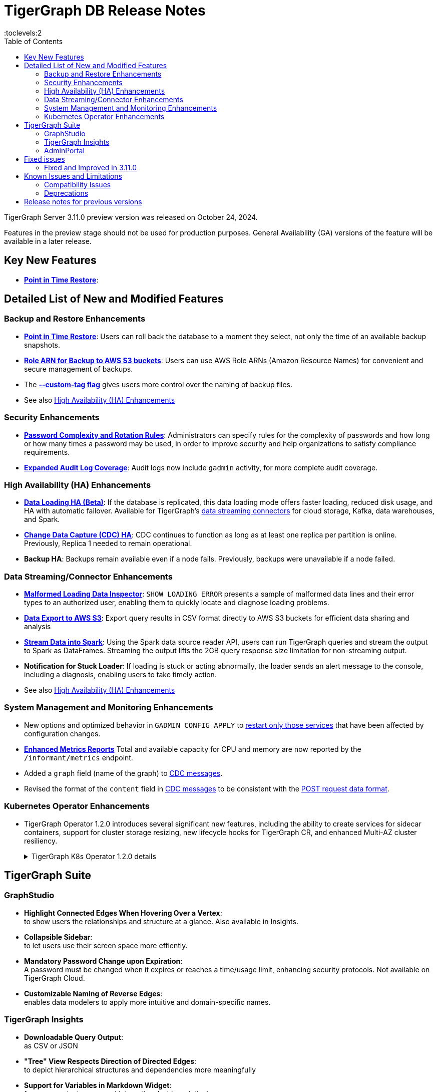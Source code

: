 = TigerGraph DB Release Notes
:description: Release notes for TigerGraph {page-component-version} LTS.
//:page-aliases: change-log.adoc, release-notes.adoc
:fn-preview: footnote:preview[Features in the preview stage should not be used for production purposes. General Availability (GA) versions of the feature will be available in a later release.]
:pp: {plus}{plus}
:toc:
:toclevels:2

TigerGraph Server 3.11.0 preview version was released on October 24, 2024.

Features in the preview stage should not be used for production purposes. General Availability (GA) versions of the feature will be available in a later release.
//LTS versions are supported for 24 months from their initial release (X.X.0) and should be the choice for production deployments.

== Key New Features

* **xref:{page-component-version}@tigergraph-server:backup-and-restore:point-in-time-restore.adoc[Point in Time Restore]**:


== Detailed List of New and Modified Features

=== Backup and Restore Enhancements

* **xref:{page-component-version}@tigergraph-server:backup-and-restore:point-in-time-restore.adoc[Point in Time Restore]**:
Users can roll back the database to a moment they select, not only the time of an available backup snapshots.

* **xref:{page-component-version}@tigergraph-server:backup-and-restore:configurations.adoc#_configure_backup_to_aws_s3_endpoint[Role ARN for Backup to AWS S3 buckets]**:
Users can use AWS Role ARNs (Amazon Resource Names) for convenient and secure management of backups.

* The **xref:{page-component-version}@tigergraph-server:backup-and-restore:backup-cluster.adoc#_data_backup[--custom-tag flag]** gives users more control over the naming of backup files.

* See also xref:_high_availability_ha_enhancements[]

=== Security Enhancements

* **xref:{page-component-version}@tigergraph-server:security:password-policy.adoc[Password Complexity and Rotation Rules]**:
Administrators can specify rules for the complexity of passwords and how long or how many times a password may be used, in order to improve security and help organizations to satisfy compliance requirements.

* **xref:{page-component-version}@tigergraph-server:troubleshooting:audit-log.adoc[Expanded Audit Log Coverage]**:
Audit logs now include `gadmin` activity, for more complete audit coverage.

=== High Availability (HA) Enhancements

* **xref:{page-component-version}@tigergraph-server:data-loading:data-loading-v2.adoc[Data Loading HA (Beta)]**:
If the database is replicated, this data loading mode offers faster loading, reduced disk usage, and HA with automatic failover.
Available for TigerGraph's xref:{page-component-version}@tigergraph-server:data-loading:manage-data-source.adoc[data streaming connectors] for cloud storage, Kafka, data warehouses, and Spark.

* **xref:{page-component-version}@tigergraph-server:system-management:change-data-capture/cdc-overview.adoc#_cdc_ha[Change Data Capture (CDC) HA]**:
CDC continues to function as long as at least one replica per partition is online.
Previously, Replica 1 needed to remain operational.

* **Backup HA**:
Backups remain available even if a node fails.
Previously, backups were unavailable if a node failed.

=== Data Streaming/Connector Enhancements

* **xref:{page-component-version}@gsql-ref:ddl-and-loading:managing-loading-job.adoc#_show_loading_error[Malformed Loading Data Inspector]**:
`SHOW LOADING ERROR` presents a sample of malformed data lines and their error types to an authorized user,
enabling them to quickly locate and diagnose loading problems.

* **xref:{page-component-version}@gsql-ref:querying:data-types.adoc#_file_object[Data Export to AWS S3]**:
Export query results in CSV format directly to AWS S3 buckets for efficient data sharing and analysis

* **xref:{page-component-version}@tigergraph-server:data-loading:read-to-spark-dataframe.adoc[Stream Data into Spark]**:
Using the Spark data source reader API, users can run TigerGraph queries and stream the output to Spark as DataFrames.
Streaming the output lifts the 2GB query response size limitation for non-streaming output.

* **Notification for Stuck Loader**:
If loading is stuck or acting abnormally, the loader sends an alert message to the console,
including a diagnosis, enabling users to take timely action.

* See also xref:_high_availability_ha_enhancements[]

=== System Management and Monitoring Enhancements ===
* New options and optimized behavior in `GADMIN CONFIG APPLY` to 
xref:tigergraph-server:system-management:management-commands.adoc#_gadmin_config_apply[restart only those services] that have been affected by configuration changes.

* **xref:{page-component-version}@tigergraph-server:API:built-in-endpoints.adoc#_monitor_system_metrics_openmetrics_format[Enhanced Metrics Reports]** Total and available capacity for CPU and memory are now reported by the `/informant/metrics` endpoint.

* Added a `graph` field (name of the graph) to
xref:{page-component-version}@tigergraph-server:system-management:change-data-capture/cdc-message-example.adoc[CDC messages].

* Revised the format of the `content` field in 
xref:{page-component-version}@tigergraph-server:system-management:change-data-capture/cdc-message-example.adoc[CDC messages]
to be consistent with the xref:{page-component-version}@tigergraph-server:API:index.adoc#_formatting_data_in_json[POST request data format].

=== Kubernetes Operator Enhancements

* TigerGraph Operator 1.2.0 introduces several significant new features, including the ability to create services for sidecar containers, support for cluster storage resizing, new lifecycle hooks for TigerGraph CR, and enhanced Multi-AZ cluster resiliency.
+
.TigerGraph K8s Operator 1.2.0 details
[%collapsible]
====
- **https://github.com/tigergraph/ecosys/blob/k8s-operator/1.2.0/k8s/docs/03-deploy/region-awareness-with-pod-topology-spread-constraints.md[Region Awareness with Pod Topology Spread Constraints]**: +
Improve workload distribution and availability by enabling region awareness.

- **https://github.com/tigergraph/ecosys/blob/k8s-operator/1.2.0/k8s/docs/04-manage/expand-storage.md[Automatic Expansion of PVCs for TigerGraph CR]**: +
Simplify storage management with automated Persistent Volume Claim (PVC) resizing.

- **https://github.com/tigergraph/ecosys/blob/k8s-operator/1.2.0/k8s/docs/03-deploy/lifecycle-of-tigergraph.md[New Lifecycle Hooks for TigerGraph CR]**: +
Utilize preDeleteAction and prePauseAction lifecycle hooks for better control and automation during cluster operations.

- **https://github.com/tigergraph/ecosys/blob/k8s-operator/1.2.0/k8s/docs/03-deploy/configure-services-of-sidecar-containers.md[Service Creation for Sidecar Containers]**: +
Easily create services for sidecar containers with TigerGraph CR.

- **https://github.com/tigergraph/ecosys/blob/k8s-operator/1.2.0/k8s/docs/04-manage/debug-mode.md[Enhanced Debugging Mode]**: +
Debug more effectively with the newly introduced debugging mode in the operator.

- **https://github.com/tigergraph/ecosys/blob/k8s-operator/1.2.0/k8s/docs/03-deploy/tigergraph-on-eks.md#install-tigergraph-operator[Customization of MaxConcurrentReconciles for the operator]**: +
Fine tune TigerGraph operator's performance by customizing the maximum number of concurrent reconciles.

====

== TigerGraph Suite

=== GraphStudio

* **Highlight Connected Edges When Hovering Over a Vertex**: +
to show users the relationships and structure at a glance.
Also available in Insights.

* **Collapsible Sidebar**: +
to let users use their screen space more effiently.

////
* **Implement query_status Endpoint in GUI**

A new query_status endpoint has been added to the GUI for tracking the status of asynchronous query calls. This allows users to monitor the progress and completion of their queries without blocking their workflow.
Users can now manage and track their async queries more effectively, improving the efficiency of their workflow and resource management.
////
* **Mandatory Password Change upon Expiration**: +
A password must be changed when it expires or reaches a time/usage limit, enhancing security protocols.
Not available on TigerGraph Cloud.

* **Customizable Naming of Reverse Edges**: +
enables data modelers to apply more intuitive and domain-specific names.

////
* ** User-Customizable Layout**:
I don't get this. Also applies to Insights.
////

=== TigerGraph Insights

* **Downloadable Query Output**: +
as CSV or JSON

* **"Tree" View Respects Direction of Directed Edges**: +
to depict hierarchical structures and dependencies more meaningfully

* **Support for Variables in Markdown Widget**: +
for more context-aware and interactive dashboard displays

=== AdminPortal

* **Fine-grained Query Privileges in RBAC**:
AdminPortal UI for the xref:#finer_grain_query_privileges[fine-grained query privileges] described above.

== Fixed issues
=== Fixed and Improved in 3.11.0
//
==== Functionality

* Fixed issue where local accumulators defined across multiple lines in a query were misinterpreted in the GSQL client (GLE-8259).
* Fixed issue in the post-upgrade check that causes the upgrade to abort due to insufficient permissions to the /tmp directory (GLE-8005).
* Fixed issue where loading jobs with a `WHERE` condition would hang after upgrading from an older version (GLE-7953).
* Fixed situation where a query containing a `BREAK` or `CONTINUE` statements could produce incorrect results (GLE-7874).
* Fixed regression problem with installing queries which create lists containing mixed types of numeric data (GLE-7928).
* Fixed int64 value underflow error by explicitly type casting uint64 (CORE-4108).
* Restored the ability to run the TigerGraph `gcollect` command on Kubernetes (TP-6351).

//==== Security

==== Crashes and Deadlocks

* Resolved an intermittent deadlock in Informant that caused `gadmin status` to fail (TP-5930).
* Fixed issue with database import hanging caused by the status of a loading job not being received by Kafka streaming library (TP-5772).

==== Improvements

* Added an error report if a schema check is requested but cannot be performed because the GPE is in warmup status (GLE-7898).
* Allowed installation to continue on Oracle and RedHat Linux, 8 even if the TigerGraph user is not listed in AllowedUsers in /etc/ssh/sshd_config (TP-5105).

//==== Performance

== Known Issues and Limitations

[cols="4", separator=¦ ]
|===
¦ Description ¦ Found In ¦ Workaround ¦ Fixed In

¦Running either `EXPORT GRAPH ALL` or `IMPORT GRAPH ALL` resets the TigerGraph superuser's password back to its default value.
¦3.9.1
¦ After running either command, change the superuser's password to make it secure again.
¦TBD

¦xref:backup-and-restore:database-import-export.adoc[EXPORT GRAPH ALL] does not correctly handle loading jobs containing `DELETE` statements nor graph elements with composite keys. `EXPORT GRAPH ALL` may fail if the data includes a `UDT` with a fixed string size.
¦3.2
¦
¦TBD

¦When using xref:tigergraph-server:backup-and-restore:database-import-export.adoc[IMPORT ALL] if a users schema size in the `.zip` file is exceedingly large, the import may fail with an error messages like this:

`Large catalog file key: /1/ReplicaList.json`

¦ 3.2
a¦
* 3.9 and below users need to run the import process manually by executing the GSQL scripts in the `.zip`.
* 3.10.0 and above users should xref:tigergraph-server:backup-and-restore:single-graph-import-export.adoc[import single or smaller batches of multiple graphs].
¦ TBD

a¦ If importing a role, policy, or function that has a different signature or content from the existing one, the one being imported will be skipped and not aborted.

.For example:
* If the original function is: `create function lib1.func2(int param1, float param2, string param3) returns (bool) {}`.
* And the user imports the new function: `create function lib1.func2(int param1) returns (bool) {}`. This second one will be skipped.
¦ 3.10.0
¦ Users need to re-create (delete and create) the imported role, policy, or function manually, and make sure that the importing one meets the requirements set by the existing one.
¦ TBD

a¦ xref:tigergraph-server:user-access:rbac-row-policy/row-policy-overview.adoc[Row Policy (Preview Feature)] does not yet filter or check vertex attribute data in upsert operations.

Such as,

* A query with insert statements.
* A file or Kafka loading job.
* A DDL loading request.
* Or a standard upsert request.
¦ 3.10.0
¦ Users should restrict the access of creating/running queries and loading jobs for roles related to row policy.
¦ TBD

¦ In file INPUT and OUTPUT policy, if there exists 2 path (`path1` and `path2`) in the configured policy list and `path1` is parent path of `path2`, then `path1` may not be effective.
¦ 3.2 and 3.10.0
¦ Users should avoid using paths if they are nested.

For example, avoid this scenario, path2 = `"/tmp/more"` and path1= `"/tmp"`.
¦ 3.10.1

¦ It has been observed that an issue happens when RESTPP will send a request to all gpes, and if one is down, the request sent to it will `timeout`.
Including the `consistency_check` request will also mark as `timeout`.
¦ 3.10.0
a¦
. Run `/rebuildnow` to rebuild all the segments.
+
[NOTE]
====
Running `/rebuildnow` when one gpe is down will result in the request timeout. This does not mean the request failed, instead only the currently running GPE will do the rebuild, and any rebuild requests sent to the down GPEs will result in a timeout.
====
. Run `/data_consistency_check?realtime=false` to check the consistency.
¦ TBD

¦ While running `EXPORT GRAPH` if the disk space is not enough, or the data has not been detected, the export data will get stuck loading.
¦ 3.10.0
¦ Restart all services in Admin Portal or the backend.
¦ TBD

¦ `[tg_]ExprFunction.hpp` will be automatically merged while importing single graphs. In some cases, query compilation may fail.
¦ 3.10.0
¦ See xref:tigergraph-server:backup-and-restore:single-graph-import-export.adoc#_known_issues_and_workarounds[Known Issues and Workarounds]
¦ TBD

¦ Upgrading from a previous version of TigerGraph has known issues.
¦ 3.10.0
¦ See section xref:tigergraph-server:installation:upgrade.adoc#_known_issues_and_workarounds[Known Issues and Workarounds] for more details.
¦ TBD

¦ Input Policy feature has known limitations.
¦ 3.10.0
¦ See section xref:tigergraph-server:security:gsql-file-input-policy.adoc#_limitations[Input Policy Limitations] for more details.
¦ TBD

¦ Change Data Capture (CDC) feature has known limitations.
¦ 3.10.0
¦ See section xref:tigergraph-server:system-management:change-data-capture/cdc-overview.adoc#_cdc_limitations[CDC Limitations] for more details.
¦ TBD

¦ If the `FROM` clause pattern is a multi-hop and the `ACCUM` clause reads both primitive and container type attributes or accumulators of a vertex, the internal query rewriting logic may generate an invalid rewritten output.
¦ 3.9.3
¦ This results in the error message: `It is not allowed to mix primitive types and accumulator types in GroupByAccum`.
¦ TBD

¦ Users may see a high CPU usage caused by Kafka prefetching when there is no query or posting request.
¦ 3.9.3
¦ TBD
¦ TBD

¦ GSQL query compiler may report a false error for a valid query using a vertex set variable (e.g. `Ent` in `reverse_traversal_syntax_err`) to specify the midpoint or target vertex of a path in a FROM clause pattern.
¦ TBD
¦ TBD
¦ TBD

¦ If a loading job is expected to load from a large batch of files or Kafka queues (e.g. more than 500), the job’s status may not be updated for an extended period of time.
¦ 3.9.3
¦ In this case, users should check the loader log file as an additional reference for loading status.
¦ TBD

¦ When a GPE/GSE is turned off right after initiating a loading job, the loading job is terminated internally. However, users may still observe the loading job as running on their end.
¦ 3.9.3
¦ Please see xref:gsql-ref:ddl-and-loading:running-a-loading-job.adoc[Troubleshooting Loading Job Delays] for additional details.
¦ TBD

¦ For v3.9.1 and v3.9.2 when inserting a new edge in `GPR` and `INTERPRET` mode, the GPE will print out a warning message because a discriminator string is not set for new-inserted edges. Creating an inconsistent problem in delta message for GPR and `INTERPRET` mode.
¦ 3.9.2
¦ Please see xref:gsql-ref:ddl-and-loading:running-a-loading-job.adoc[Troubleshooting Loading Job Delays] for additional details.
¦ 3.9.3

¦ GSQL `EXPORT GRAPH` may fail and cause a GPE to crash when UDT type has a fixed STRING size.
¦ TBD
¦ TBD
¦ TBD

¦ After a global loading job is running for a while a fail can be encountered when getting the loading status due to `KAFKASTRM-LL` not being online, when actually the status is online.
Then the global loading process will exit and fail the local job after timeout while waiting the global loading job to finish.
¦ TBD
¦ TBD
¦ TBD

¦ When the memory usage approaches 100%, the system may stall because the process to elect a new GSE leader did not complete correctly.
¦ TBD
¦ This lockup can be cleared by restarting the GSE.
¦ TBD

¦ If the CPU and memory utilization remain high for an extended period during a schema change on a cluster, a GSE follower could crash, if it is requested to insert data belonging to the new schema before it has finished handling the schema update.
¦ TBD
¦ TBD
¦ TBD

¦ When available memory becomes very low in a cluster and there are a large number of vertex deletions to process, some remote servers might have difficulty receiving the metadata needed to be aware of all the deletions across the full cluster. The mismatched metadata will cause the GPE to go down.
¦ TBD
¦ TBD
¦ TBD

¦ Subqueries with SET<VERTEX> parameters cannot be run in Distributed or Interpreted mode.
¦ TBD
¦ (xref:3.9@gsql-ref:querying:operators-and-expressions.adoc#_subquery_limitations[Limited Distributed model support] is added in 3.9.2.)
¦ TBD

¦ Upgrading a cluster with 10 or more nodes to v3.9.0 requires a patch.
¦ 3.9
¦ Please contact TigerGraph Support if you have a cluster this large. Clusters with nine or fewer nodes do not require the patch.
¦ 3.9.1

¦ Downsizing a cluster to have fewer nodes requires a patch.
¦ 3.9.0
¦ Please contact TigerGraph Support.
¦ TBD

¦ During peak system load, loading jobs may sometimes display an inaccurate loading status.
¦ 3.9.0
¦ This issue can be remediated by continuing to run `SHOW LOADING STATUS` periodically to display the up-to-date status.
¦ TBD

¦ When managing many loading jobs, pausing a data loading job may result in longer-than-usual response time.
¦ TBD
¦ TBD
¦ TBD

¦ Schema change jobs may fail if the server is experiencing a heavy workload.
¦ TBD
¦ To remedy this, avoid applying schema changes during peak load times.
¦ TBD

¦ User-defined Types (UDT) do not work if exceeding string size limit.
¦ TBD
¦ Avoid using UDT for variable length strings that cannot be limited by size.
¦ TBD

¦ Unable to handle the tab character `\t` properly in AVRO or Parquet file loading. It will be loaded as `\\t`.
¦ TBD
¦ TBD
¦ TBD

¦ If `System.Backup.Local.Enable` is set to `true`, this also enables a daily full backup at 12:00am UTC.
¦ 3.9.0
¦ TBD
¦ 3.9.1

¦ The data streaming connector does not handle NULL values; the connector may operate properly if a NULL value is submitted.
¦ TBD
¦ Users should replace NULL with an alternate value, such as empty string "" for STRING data, 0 for INT data, etc.  (NULL is not a valid value for the TigerGraph graph data store.)
¦ TBD

¦ Automatic message removal is an Alpha feature of the Kafka connector. It has several xref:3.9@tigergraph-server:data-loading:load-from-cloud.adoc#_known_issues_with_loading[known issues].
¦ TBD
¦ TBD
¦ TBD

¦ The `DATETIME` data type is not supported by the `PRINT … TO CSV` statement.
¦ 3.9.0
¦ TBD
¦ 3.9.1

¦ The LDAP keyword `memberOf` for declaring group hierarchy is case-sensitive.
¦ 3.9
¦ Check the case of the keywords for `memberOf`. This has been fixed in versions 3.10.1 and above.
¦ 3.10.1

|===

=== Compatibility Issues

[cols="2", separator=¦ ]
|===
¦ Description ¦ Version Introduced

¦ Users could encounter file input/output policy violations when upgrading a TigerGraph version.
See xref:tigergraph-server:security:gsql-file-input-policy.adoc#_backward_compatibility[Input policy backward compatibility.]
¦ v3.10.0

¦ When a PRINT argument is an expression, the output uses the expression as the key (label) for that output value.
To better support Antlr processing, PRINT now removes any spaces from that key. For example, `count(DISTINCT @@ids)` becomes `count(DISTINCT@@ids)`.
¦ v3.9.3+

¦ Betweenness Centrality algorithm: `reverse_edge_type (STRING)` parameter changed to `reverse_edge_type_set (SET<STRING>)`, to be consistent with `edge_type_set` and similar algorithms.
¦ v3.9.2+

¦ For vertices with string-type primary IDs, vertices whose ID is an empty string will now be rejected.
¦ v3.9.2+

¦ The default mode for the Kafka Connector changed from EOF="false" to EOF="true".
¦ v3.9.2+

¦ The default retention time for two monitoring services `Informant.RetentionPeriodDays` and `TS3.RetentionPeriodDays` has reduced from 30 to 7 days.
¦ v3.9.2+

¦ The filter for `/informant/metrics/get/cpu-memory` now accepts a list of ServiceDescriptors instead of a single ServiceDescriptor.
¦ v3.9.2+

a¦ Some user-defined functions (UDFs) may no longer be accepted due to xref:security:index.adoc#_udf_file_scanning[increased security screening].

* UDFs may no longer be called `to_string()`. This is now a built-in GSQL function.
* UDF names may no longer use the `tg_` prefix. Any user-defined function that began with `tg_` must be renamed or removed in `ExprFunctions.hpp`.
¦ v3.9+
|===

=== Deprecations

[cols="3", separator=¦ ]
|===
¦ Description ¦ Deprecated ¦ Removed

¦ The use of plaintext tokens in xref:tigergraph-server:API:authentication.adoc[authentication] is deprecated.
Use xref:tigergraph-server:user-access:jwt-token.adoc[] instead.
¦ 3.10.0
¦ 4.1


¦ The command `gbar` is removed and is no longer available.
However, if you are using a version of TigerGraph before 3.10.0 you can still use `gbar` to xref:tigergraph-server:backup-and-restore:gbar-legacy.adoc[create a backup with gbar] of the primary cluster.
See also xref:tigergraph-server:backup-and-restore:gbar-legacy.adoc[Backup and Restore with gbar] on how to create a backup.

¦ 3.7
¦ 3.10.0

¦ xref:tigergraph-server:user-access:vlac.adoc[Vertex-level Access Control (VLAC)] and xref:gsql-ref:querying:func/vertex-methods.adoc#_vlac_vertex_alias_methods_deprecated[VLAC Methods] are now deprecated and will no longer be supported.
¦ 3.10.0
¦ 4.0

¦ xref:tigergraph-server:data-loading:spark-connection-via-jdbc-driver.adoc[Spark Connection via JDBC Driver] is now deprecated and will no longer be supported.
¦ 3.10.0
¦ TBD

¦ `Build Graph Patterns` is deprecated and will not be updated or supported and instead
we are focusing on xref:insights:widgets:index.adoc[Insights] as the tool of choice for building visual queries.
¦ v3.9.3
¦ TBD

¦ Kubernetes classic  mode (non-operator) is deprecated.
¦ v3.9
¦ TBD

¦ The `WRITE_DATA` RBAC privilege is deprecated.
¦ v3.7
¦ TBD
|===

== Release notes for previous versions

* xref:3.10@tigergraph-server:release-notes:index.adoc[Release notes - TigerGraph 3.10]
* xref:3.9@tigergraph-server:release-notes:index.adoc[Release notes - TigerGraph 3.9]
* xref:3.6@tigergraph-server:release-notes:index.adoc[Release notes - TigerGraph 3.6]
